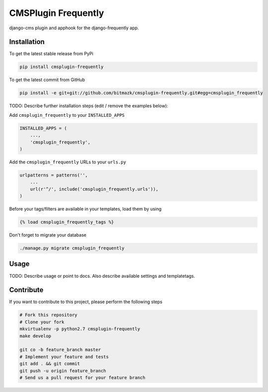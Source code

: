 CMSPlugin Frequently
============

django-cms plugin and apphook for the django-frequently app.

Installation
------------

To get the latest stable release from PyPi

.. code-block:: bash

    pip install cmsplugin-frequently

To get the latest commit from GitHub

.. code-block:: bash

    pip install -e git+git://github.com/bitmazk/cmsplugin-frequently.git#egg=cmsplugin_frequently

TODO: Describe further installation steps (edit / remove the examples below):

Add ``cmsplugin_frequently`` to your ``INSTALLED_APPS``

.. code-block:: python

    INSTALLED_APPS = (
        ...,
        'cmsplugin_frequently',
    )

Add the ``cmsplugin_frequently`` URLs to your ``urls.py``

.. code-block:: python

    urlpatterns = patterns('',
        ...
        url(r'^/', include('cmsplugin_frequently.urls')),
    )

Before your tags/filters are available in your templates, load them by using

.. code-block:: html

	{% load cmsplugin_frequently_tags %}


Don't forget to migrate your database

.. code-block:: bash

    ./manage.py migrate cmsplugin_frequently


Usage
-----

TODO: Describe usage or point to docs. Also describe available settings and
templatetags.


Contribute
----------

If you want to contribute to this project, please perform the following steps

.. code-block:: bash

    # Fork this repository
    # Clone your fork
    mkvirtualenv -p python2.7 cmsplugin-frequently
    make develop

    git co -b feature_branch master
    # Implement your feature and tests
    git add . && git commit
    git push -u origin feature_branch
    # Send us a pull request for your feature branch
